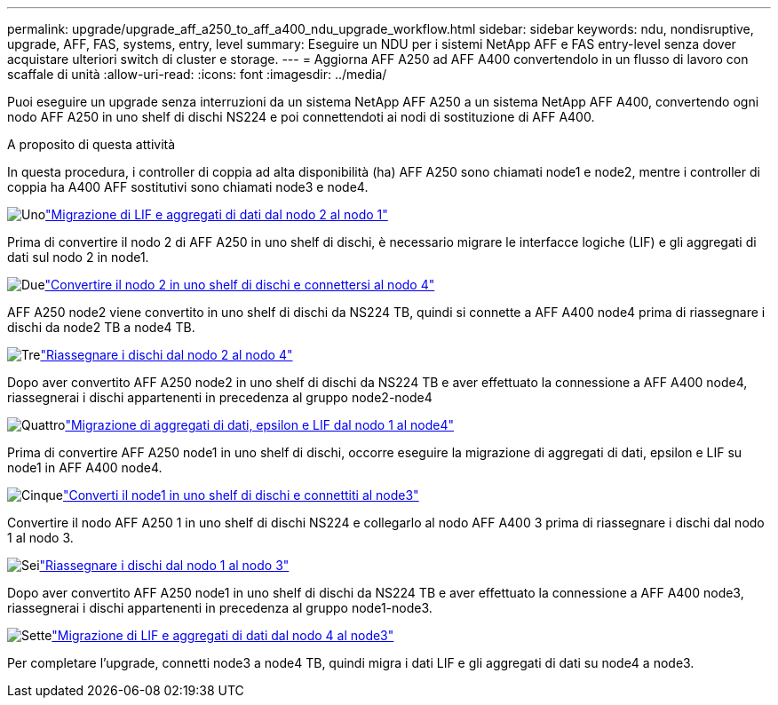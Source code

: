 ---
permalink: upgrade/upgrade_aff_a250_to_aff_a400_ndu_upgrade_workflow.html 
sidebar: sidebar 
keywords: ndu, nondisruptive, upgrade, AFF, FAS, systems, entry, level 
summary: Eseguire un NDU per i sistemi NetApp AFF e FAS entry-level senza dover acquistare ulteriori switch di cluster e storage. 
---
= Aggiorna AFF A250 ad AFF A400 convertendolo in un flusso di lavoro con scaffale di unità
:allow-uri-read: 
:icons: font
:imagesdir: ../media/


[role="lead"]
Puoi eseguire un upgrade senza interruzioni da un sistema NetApp AFF A250 a un sistema NetApp AFF A400, convertendo ogni nodo AFF A250 in uno shelf di dischi NS224 e poi connettendoti ai nodi di sostituzione di AFF A400.

.A proposito di questa attività
In questa procedura, i controller di coppia ad alta disponibilità (ha) AFF A250 sono chiamati node1 e node2, mentre i controller di coppia ha A400 AFF sostitutivi sono chiamati node3 e node4.

.image:https://raw.githubusercontent.com/NetAppDocs/common/main/media/number-1.png["Uno"]link:upgrade_migrate_lifs_aggregates_node2_to_node1.html["Migrazione di LIF e aggregati di dati dal nodo 2 al nodo 1"]
[role="quick-margin-para"]
Prima di convertire il nodo 2 di AFF A250 in uno shelf di dischi, è necessario migrare le interfacce logiche (LIF) e gli aggregati di dati sul nodo 2 in node1.

.image:https://raw.githubusercontent.com/NetAppDocs/common/main/media/number-2.png["Due"]link:upgrade_convert_node2_drive_shelf_connect_node4.html["Convertire il nodo 2 in uno shelf di dischi e connettersi al nodo 4"]
[role="quick-margin-para"]
AFF A250 node2 viene convertito in uno shelf di dischi da NS224 TB, quindi si connette a AFF A400 node4 prima di riassegnare i dischi da node2 TB a node4 TB.

.image:https://raw.githubusercontent.com/NetAppDocs/common/main/media/number-3.png["Tre"]link:upgrade_reassign_drives_node2_to_node4.html["Riassegnare i dischi dal nodo 2 al nodo 4"]
[role="quick-margin-para"]
Dopo aver convertito AFF A250 node2 in uno shelf di dischi da NS224 TB e aver effettuato la connessione a AFF A400 node4, riassegnerai i dischi appartenenti in precedenza al gruppo node2-node4

.image:https://raw.githubusercontent.com/NetAppDocs/common/main/media/number-4.png["Quattro"]link:upgrade_migrate_aggregates_epsilon_lifs_node1_to_node4.html["Migrazione di aggregati di dati, epsilon e LIF dal nodo 1 al node4"]
[role="quick-margin-para"]
Prima di convertire AFF A250 node1 in uno shelf di dischi, occorre eseguire la migrazione di aggregati di dati, epsilon e LIF su node1 in AFF A400 node4.

.image:https://raw.githubusercontent.com/NetAppDocs/common/main/media/number-5.png["Cinque"]link:upgrade_convert_node1_drive_shelf_connect_node3.html["Converti il node1 in uno shelf di dischi e connettiti al node3"]
[role="quick-margin-para"]
Convertire il nodo AFF A250 1 in uno shelf di dischi NS224 e collegarlo al nodo AFF A400 3 prima di riassegnare i dischi dal nodo 1 al nodo 3.

.image:https://raw.githubusercontent.com/NetAppDocs/common/main/media/number-6.png["Sei"]link:upgrade_reassign_drives_node1_to_node3.html["Riassegnare i dischi dal nodo 1 al nodo 3"]
[role="quick-margin-para"]
Dopo aver convertito AFF A250 node1 in uno shelf di dischi da NS224 TB e aver effettuato la connessione a AFF A400 node3, riassegnerai i dischi appartenenti in precedenza al gruppo node1-node3.

.image:https://raw.githubusercontent.com/NetAppDocs/common/main/media/number-7.png["Sette"]link:upgrade_migrate_lIFs_aggregates_node4_node3.html["Migrazione di LIF e aggregati di dati dal nodo 4 al node3"]
[role="quick-margin-para"]
Per completare l'upgrade, connetti node3 a node4 TB, quindi migra i dati LIF e gli aggregati di dati su node4 a node3.
